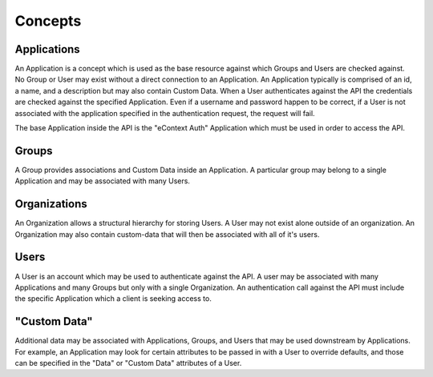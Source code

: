 Concepts
========

Applications
------------

An Application is a concept which is used as the base resource against which Groups and
Users are checked against.  No Group or User may exist without a direct connection to an
Application.  An Application typically is comprised of an id, a name, and a description
but may also contain Custom Data.  When a User authenticates against the API the
credentials are checked against the specified Application.  Even if a username and
password happen to be correct, if a User is not associated with the application
specified in the authentication request, the request will fail.

The base Application inside the API is the "eContext Auth" Application which must be used
in order to access the API.

Groups
------

A Group provides associations and Custom Data inside an Application.  A particular group
may belong to a single Application and may be associated with many Users.

Organizations
-------------

An Organization allows a structural hierarchy for storing Users. A User may not exist
alone outside of an organization. An Organization may also contain custom-data that will
then be associated with all of it's users.

Users
-----

A User is an account which may be used to authenticate against the API.  A user may be
associated with many Applications and many Groups but only with a single Organization.
An authentication call against the API must include the specific Application which a
client is seeking access to.

"Custom Data"
-------------

Additional data may be associated with Applications, Groups, and Users that may be used
downstream by Applications. For example, an Application may look for certain attributes
to be passed in with a User to override defaults, and those can be specified in the "Data"
or "Custom Data" attributes of a User.